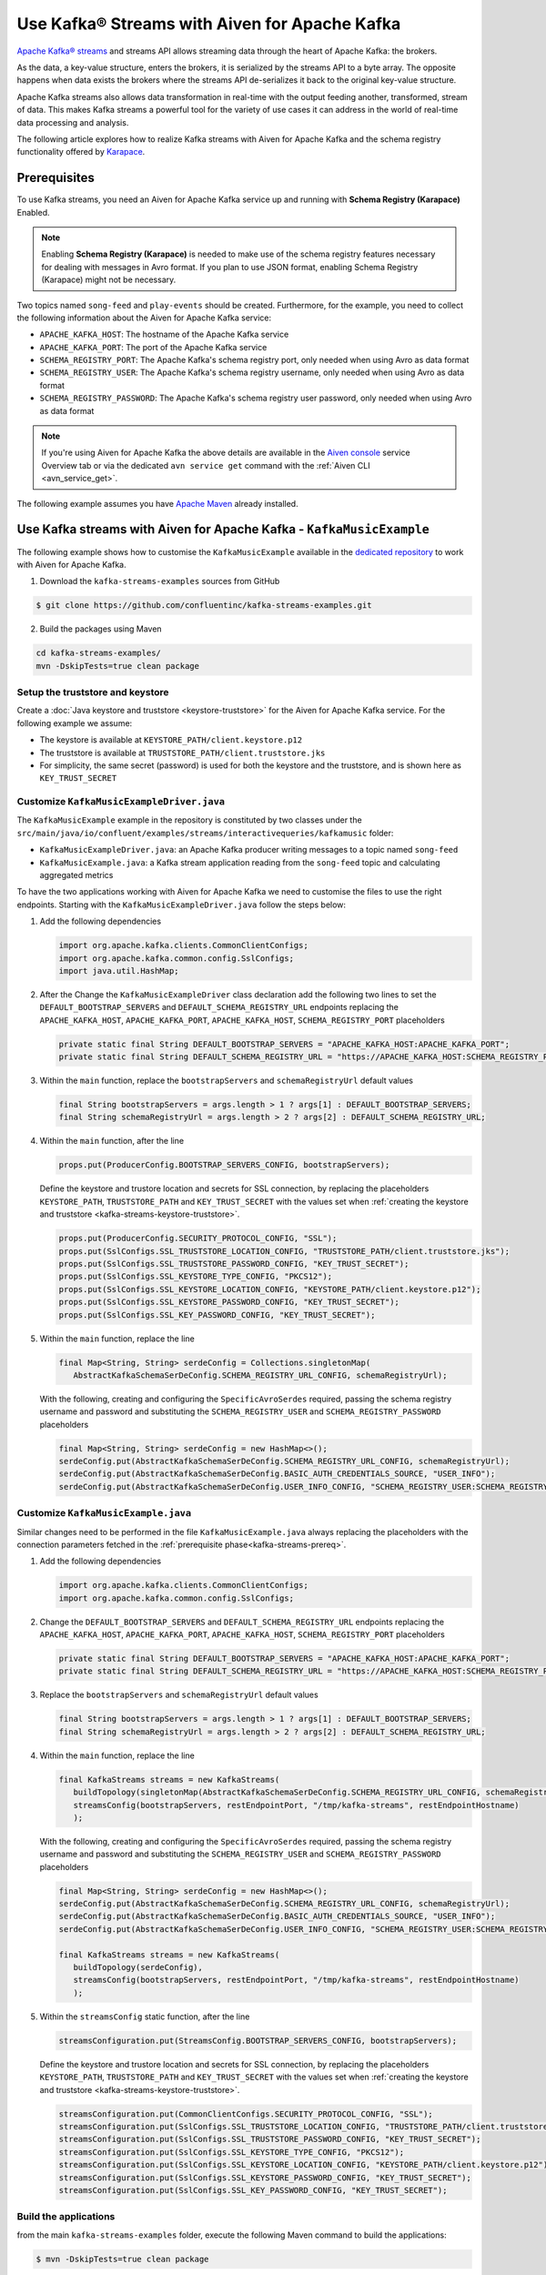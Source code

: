 Use Kafka® Streams with Aiven for Apache Kafka
==============================================

`Apache Kafka® streams <https://kafka.apache.org/documentation/streams/>`_ and streams API allows streaming data through the heart of Apache Kafka: the brokers. 

As the data, a key-value structure, enters the brokers, it is serialized by the streams API to a byte array. The opposite happens when data exists the brokers where the streams API de-serializes it back to the original key-value structure. 

Apache Kafka streams also allows data transformation in real-time with the output feeding another, transformed, stream of data. This makes
Kafka streams a powerful tool for the variety of use cases it can address in the world of real-time data processing and analysis.

The following article explores how to realize Kafka streams with Aiven for Apache Kafka and the schema registry functionality offered by `Karapace <https://karapace.io/>`_.


.. _kafka-streams-prereq:

Prerequisites
-------------

To use Kafka streams, you need an Aiven for Apache Kafka service up and running with **Schema Registry (Karapace)** Enabled.

.. Note::

   Enabling **Schema Registry (Karapace)** is needed to make use of the schema registry features necessary for dealing with messages in Avro format. If you plan to use JSON format, enabling Schema Registry (Karapace) might not be necessary.

Two topics named ``song-feed`` and ``play-events`` should be created. Furthermore, for the example, you need to collect the following information about the Aiven for Apache Kafka service:

* ``APACHE_KAFKA_HOST``: The hostname of the Apache Kafka service
* ``APACHE_KAFKA_PORT``: The port of the Apache Kafka service
* ``SCHEMA_REGISTRY_PORT``: The Apache Kafka's schema registry port, only needed when using Avro as data format
* ``SCHEMA_REGISTRY_USER``: The Apache Kafka's schema registry username, only needed when using Avro as data format
* ``SCHEMA_REGISTRY_PASSWORD``: The Apache Kafka's schema registry user password, only needed when using Avro as data format


.. Note::

   If you're using Aiven for Apache Kafka the above details are available in the `Aiven console <https://console.aiven.io/>`_ service Overview tab or via the dedicated ``avn service get`` command with the :ref:`Aiven CLI <avn_service_get>`.

The following example assumes you have `Apache Maven <https://maven.apache.org/index.html>`_ already installed.


Use Kafka streams with Aiven for Apache Kafka - ``KafkaMusicExample``
---------------------------------------------------------------------

The following example shows how to customise the ``KafkaMusicExample`` available in the `dedicated repository <https://github.com/confluentinc/kafka-streams-examples>`_ to work with Aiven for Apache Kafka.

1. Download the ``kafka-streams-examples`` sources from GitHub

.. code:: shell

   $ git clone https://github.com/confluentinc/kafka-streams-examples.git

2. Build the packages using Maven

.. code:: shell

   cd kafka-streams-examples/
   mvn -DskipTests=true clean package

.. _kafka-streams-keystore-truststore:

Setup the truststore and keystore
''''''''''''''''''''''''''''''''''

Create a :doc:`Java keystore and truststore <keystore-truststore>` for the Aiven for Apache Kafka service.
For the following example we assume:

* The keystore is available at ``KEYSTORE_PATH/client.keystore.p12``
* The truststore is available at ``TRUSTSTORE_PATH/client.truststore.jks``
* For simplicity, the same secret (password) is used for both the keystore and the truststore, and is shown here as ``KEY_TRUST_SECRET``

.. _modify-kafkamusicexampledriverjava:

Customize ``KafkaMusicExampleDriver.java``
''''''''''''''''''''''''''''''''''''''''''

The ``KafkaMusicExample`` example in the repository is constituted by two classes under the ``src/main/java/io/confluent/examples/streams/interactivequeries/kafkamusic`` folder:

* ``KafkaMusicExampleDriver.java``: an Apache Kafka producer writing messages to a topic named ``song-feed``
* ``KafkaMusicExample.java``: a Kafka stream application reading from the ``song-feed`` topic and calculating aggregated metrics

To have the two applications working with Aiven for Apache Kafka we need to customise the files to use the right endpoints. Starting with the ``KafkaMusicExampleDriver.java`` follow the steps below:

1. Add the following dependencies

   .. code:: java

      import org.apache.kafka.clients.CommonClientConfigs;
      import org.apache.kafka.common.config.SslConfigs;
      import java.util.HashMap;

2. After the Change the ``KafkaMusicExampleDriver`` class declaration add the following two lines to set the ``DEFAULT_BOOTSTRAP_SERVERS`` and ``DEFAULT_SCHEMA_REGISTRY_URL`` endpoints replacing the ``APACHE_KAFKA_HOST``, ``APACHE_KAFKA_PORT``, ``APACHE_KAFKA_HOST``, ``SCHEMA_REGISTRY_PORT`` placeholders

   .. code:: java

      private static final String DEFAULT_BOOTSTRAP_SERVERS = "APACHE_KAFKA_HOST:APACHE_KAFKA_PORT";
      private static final String DEFAULT_SCHEMA_REGISTRY_URL = "https://APACHE_KAFKA_HOST:SCHEMA_REGISTRY_PORT";

3. Within the ``main`` function, replace the ``bootstrapServers`` and ``schemaRegistryUrl`` default values

   .. code:: java

      final String bootstrapServers = args.length > 1 ? args[1] : DEFAULT_BOOTSTRAP_SERVERS;
      final String schemaRegistryUrl = args.length > 2 ? args[2] : DEFAULT_SCHEMA_REGISTRY_URL;

4. Within the ``main`` function, after the line 

   .. code:: java

      props.put(ProducerConfig.BOOTSTRAP_SERVERS_CONFIG, bootstrapServers);

   Define the keystore and trustore location and secrets for SSL connection, by replacing the placeholders ``KEYSTORE_PATH``, ``TRUSTSTORE_PATH`` and ``KEY_TRUST_SECRET`` with the values set when :ref:`creating the keystore and truststore <kafka-streams-keystore-truststore>`.

   .. code:: java

      props.put(ProducerConfig.SECURITY_PROTOCOL_CONFIG, "SSL");
      props.put(SslConfigs.SSL_TRUSTSTORE_LOCATION_CONFIG, "TRUSTSTORE_PATH/client.truststore.jks");
      props.put(SslConfigs.SSL_TRUSTSTORE_PASSWORD_CONFIG, "KEY_TRUST_SECRET");
      props.put(SslConfigs.SSL_KEYSTORE_TYPE_CONFIG, "PKCS12");
      props.put(SslConfigs.SSL_KEYSTORE_LOCATION_CONFIG, "KEYSTORE_PATH/client.keystore.p12");
      props.put(SslConfigs.SSL_KEYSTORE_PASSWORD_CONFIG, "KEY_TRUST_SECRET");
      props.put(SslConfigs.SSL_KEY_PASSWORD_CONFIG, "KEY_TRUST_SECRET");

5. Within the ``main`` function, replace the line

   .. code:: java

      final Map<String, String> serdeConfig = Collections.singletonMap(
         AbstractKafkaSchemaSerDeConfig.SCHEMA_REGISTRY_URL_CONFIG, schemaRegistryUrl);
   
   With the following, creating and configuring the ``SpecificAvroSerdes`` required, passing the schema registry username and password and substituting the ``SCHEMA_REGISTRY_USER`` and ``SCHEMA_REGISTRY_PASSWORD`` placeholders


   .. code:: java

      final Map<String, String> serdeConfig = new HashMap<>();
      serdeConfig.put(AbstractKafkaSchemaSerDeConfig.SCHEMA_REGISTRY_URL_CONFIG, schemaRegistryUrl);
      serdeConfig.put(AbstractKafkaSchemaSerDeConfig.BASIC_AUTH_CREDENTIALS_SOURCE, "USER_INFO");
      serdeConfig.put(AbstractKafkaSchemaSerDeConfig.USER_INFO_CONFIG, "SCHEMA_REGISTRY_USER:SCHEMA_REGISTRY_PASSWORD");


.. _modifying-kafkamusicexamplejava:

Customize ``KafkaMusicExample.java``
''''''''''''''''''''''''''''''''''''

Similar changes need to be performed in the file ``KafkaMusicExample.java`` always replacing the placeholders with the connection parameters fetched in the :ref:`prerequisite phase<kafka-streams-prereq>`.

1. Add the following dependencies

   .. code:: java

      import org.apache.kafka.clients.CommonClientConfigs;
      import org.apache.kafka.common.config.SslConfigs;

2. Change the ``DEFAULT_BOOTSTRAP_SERVERS`` and ``DEFAULT_SCHEMA_REGISTRY_URL`` endpoints replacing the ``APACHE_KAFKA_HOST``, ``APACHE_KAFKA_PORT``, ``APACHE_KAFKA_HOST``, ``SCHEMA_REGISTRY_PORT`` placeholders

   .. code:: java

      private static final String DEFAULT_BOOTSTRAP_SERVERS = "APACHE_KAFKA_HOST:APACHE_KAFKA_PORT";
      private static final String DEFAULT_SCHEMA_REGISTRY_URL = "https://APACHE_KAFKA_HOST:SCHEMA_REGISTRY_PORT";

3. Replace the ``bootstrapServers`` and ``schemaRegistryUrl`` default values

   .. code:: java

      final String bootstrapServers = args.length > 1 ? args[1] : DEFAULT_BOOTSTRAP_SERVERS;
      final String schemaRegistryUrl = args.length > 2 ? args[2] : DEFAULT_SCHEMA_REGISTRY_URL;

4. Within the ``main`` function, replace the line

   .. code:: java

      final KafkaStreams streams = new KafkaStreams(
         buildTopology(singletonMap(AbstractKafkaSchemaSerDeConfig.SCHEMA_REGISTRY_URL_CONFIG, schemaRegistryUrl)),
         streamsConfig(bootstrapServers, restEndpointPort, "/tmp/kafka-streams", restEndpointHostname)
         );
   
   With the following, creating and configuring the ``SpecificAvroSerdes`` required, passing the schema registry username and password and substituting the ``SCHEMA_REGISTRY_USER`` and ``SCHEMA_REGISTRY_PASSWORD`` placeholders


   .. code:: java

      final Map<String, String> serdeConfig = new HashMap<>();
      serdeConfig.put(AbstractKafkaSchemaSerDeConfig.SCHEMA_REGISTRY_URL_CONFIG, schemaRegistryUrl);
      serdeConfig.put(AbstractKafkaSchemaSerDeConfig.BASIC_AUTH_CREDENTIALS_SOURCE, "USER_INFO");
      serdeConfig.put(AbstractKafkaSchemaSerDeConfig.USER_INFO_CONFIG, "SCHEMA_REGISTRY_USER:SCHEMA_REGISTRY_PASSWORD");

      final KafkaStreams streams = new KafkaStreams(
         buildTopology(serdeConfig),
         streamsConfig(bootstrapServers, restEndpointPort, "/tmp/kafka-streams", restEndpointHostname)
         );

5. Within the ``streamsConfig`` static function, after the line 

   .. code:: java
      
      streamsConfiguration.put(StreamsConfig.BOOTSTRAP_SERVERS_CONFIG, bootstrapServers);

   Define the keystore and trustore location and secrets for SSL connection, by replacing the placeholders ``KEYSTORE_PATH``, ``TRUSTSTORE_PATH`` and ``KEY_TRUST_SECRET`` with the values set when :ref:`creating the keystore and truststore <kafka-streams-keystore-truststore>`.

   .. code:: java

      streamsConfiguration.put(CommonClientConfigs.SECURITY_PROTOCOL_CONFIG, "SSL");
      streamsConfiguration.put(SslConfigs.SSL_TRUSTSTORE_LOCATION_CONFIG, "TRUSTSTORE_PATH/client.truststore.jks");
      streamsConfiguration.put(SslConfigs.SSL_TRUSTSTORE_PASSWORD_CONFIG, "KEY_TRUST_SECRET");
      streamsConfiguration.put(SslConfigs.SSL_KEYSTORE_TYPE_CONFIG, "PKCS12");
      streamsConfiguration.put(SslConfigs.SSL_KEYSTORE_LOCATION_CONFIG, "KEYSTORE_PATH/client.keystore.p12");
      streamsConfiguration.put(SslConfigs.SSL_KEYSTORE_PASSWORD_CONFIG, "KEY_TRUST_SECRET");
      streamsConfiguration.put(SslConfigs.SSL_KEY_PASSWORD_CONFIG, "KEY_TRUST_SECRET");




Build the applications
''''''''''''''''''''''''''''''''''''

from the main ``kafka-streams-examples`` folder, execute the following Maven command to build the applications:

.. code:: shell

   $ mvn -DskipTests=true clean package

The above command should create under the ``target`` folder a ``jar`` file named ``kafka-streams-examples-<VERSION>-standalone.jar`` where version depend on the repository release number. When using the ``7.00`` release the file name would be ``kafka-streams-examples-7.0.0-standalone.jar``.

Run the applications
''''''''''''''''''''

To run the applications in parallel you need to have two terminal sessions pointing at the main ``kafka-streams-examples`` folder.

From the first terminal session you can start the ``KafkaMusicExampleDriver`` producer with:

.. code:: shell

   java -cp ./target/kafka-streams-examples-7.0.0-standalone.jar \
      io.confluent.examples.streams.interactivequeries.kafkamusic.KafkaMusicExampleDriver

From the second terminal session you can start the ``KafkaMusicExample`` Kafka streams application with:

.. code:: shell

   java -cp ./target/kafka-streams-examples-7.0.0-standalone.jar \
      io.confluent.examples.streams.interactivequeries.kafkamusic.KafkaMusicExample 7070

Check the produced data
'''''''''''''''''''''''

The results of the running applications are available at the following via ``curl`` command (and optionally ``jq`` to beautify the JSON output):


* Get the latest top five across all genres

.. code::

   curl http://localhost:7070/kafka-music/charts/top-five | jq

* Get the latest top five for the genre ``punk``

.. code::

   curl http://localhost:7070/kafka-music/charts/genre/punk | jq

More information for further customisations is available in the `source GitHub repository <https://github.com/confluentinc/kafka-streams-examples>`_.